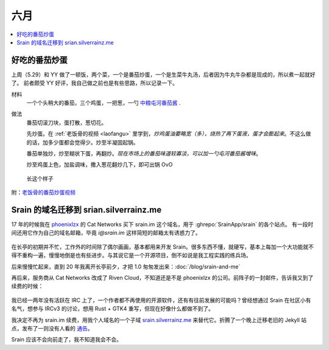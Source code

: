 ====
六月
====

.. contents::
   :local:

好吃的番茄炒蛋
==============

.. jour:: _
   :date: 2022-06-07

上周（5.29）和 YY 做了一顿饭，两个菜，一个是番茄炒蛋，一个是生菜牛丸汤，后者因为牛丸牛杂都是现成的，所以煮一起就好了。
前者颇受 YY 好评，我自己做之前也是有些思路，所以记录一下。

材料
   一个个头稍大的番茄，三个鸡蛋，一把葱，一勺 中粮屯河番茄酱__ .

做法
   番茄切滚刀块，蛋打散，葱切花。

   先炒蛋。在 :ref:`老饭骨的视频 <laofangu>` 里学到，*炒鸡蛋油要略宽（多），烧热了再下蛋液，蛋才会膨起来*。不这么做的话，加多少蛋都会觉得少。炒至半凝固起锅。

   番茄单独炒，炒至糊状下蛋，再翻炒。*现在市场上的番茄味道较寡淡，可以加一勺屯河番茄酱增味*。

   炒至鸡蛋上色，加盐调味，撒入葱花翻炒几下，即可出锅 OvO

.. figure:: /_images/WechatIMG14.jpeg
   :width: 50%

   长这个样子

__ https://item.jd.com/100000666658.html

.. _laofangu:

附：`老饭骨的番茄炒蛋视频 <https://www.bilibili.com/video/BV15P4y1F74j>`_

Srain 的域名迁移到 srian.silverrainz.me
========================================

.. jour:: _
   :date: 2022-06-18

17 年的时候我在 phoenixlzx__ 的 Cat Networks 买下 srain.im 这个域名，用于 :ghrepo:`SrainApp/srain` 的各个站点。
有一段时间还用它作为自己的域名邮箱，毕竟 `i@srain.im` 这样简短的邮箱太有诱惑力了。

.. figure:: /_images/2022-06-18_12_57_10.png
   :width: 80%

在长亭的初期并不忙，工作外的时间除了偶尔画画，基本都用来开发 Srain。很多东西不懂，就硬写，基本上每加一个大功能就不得不重构一遍，慢慢地倒是也有些进步。与其说它是一个开源项目，倒不如说是我工程实践的练兵场。

后来慢慢忙起来，直到 20 年我离开长亭前夕，才把 1.0 匆匆发出来：:doc:`/blog/srain-and-me`

再后来，服务商从 Cat Networks 改成了 Riven Cloud，不知道还是不是 phoenixlzx 的公司。前阵子的一封邮件，告诉我又到了续费的时候：

.. figure:: /_images/2022-06-18_13_12_35.png
   :width: 80%

我已经一两年没有活跃在 IRC 上了，一个作者都不再使用的开源软件，还有有往前发展的可能吗？曾经想通过 Srain 在社区小有名气，想参与 IRCv3 的讨论，想用 Rust + GTK4 重写，但现在好像什么都做不到了。

我决定不再为 srain.im 续费，用我个人域名的一个子域 srain.silverrainz.me__ 来替代它。折腾了一个晚上迁移老旧的 Jekyll 站点，发布了一则没有人看的 通告__。

Srain 应该不会向前走了，我不知道我会不会。

__ https://blog.phoenixlzx.com/
__ https://srain.silverrainz.me
__ https://srain.silverrainz.me/blog/migrate-domain.html

